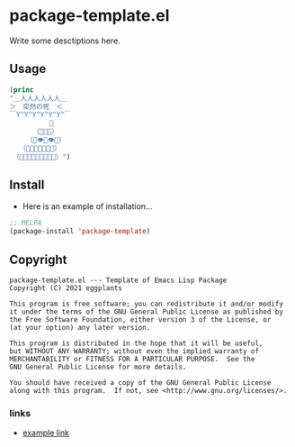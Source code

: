 * package-template.el

Write some desctiptions here.

[[http://www.magipoka.com/images/i.nuseek.com/images/template/360x318/ist2_746781_female_student.jpg]]

** Usage

#+BEGIN_SRC emacs-lisp
(princ
"＿人人人人人人＿
＞　突然の死　＜
￣Y^Y^Y^Y^Y^Y^￣
　　　　　　👑
　　　　（💩💩💩）
　　　（💩👁💩👁💩）
　　（💩💩💩👃💩💩💩）
　（💩💩💩💩👄💩💩💩💩）")
#+END_SRC

#+RESULTS:
"＿人人人人人人＿
＞　突然の死　＜
￣Y^Y^Y^Y^Y^Y^￣
　　　　　　👑
　　　　（💩💩💩）
　　　（💩👁💩👁💩）
　　（💩💩💩👃💩💩💩）
　（💩💩💩💩👄💩💩💩💩）"

** Install

- Here is an example of installation...

#+BEGIN_SRC emacs-lisp
;; MELPA
(package-install 'package-template)
#+END_SRC


** Copyright
   : package-template.el --- Template of Emacs Lisp Package
   : Copyright (C) 2021 eggplants
   : 
   : This program is free software; you can redistribute it and/or modify
   : it under the terms of the GNU General Public License as published by
   : the Free Software Foundation, either version 3 of the License, or
   : (at your option) any later version.
   : 
   : This program is distributed in the hope that it will be useful,
   : but WITHOUT ANY WARRANTY; without even the implied warranty of
   : MERCHANTABILITY or FITNESS FOR A PARTICULAR PURPOSE.  See the
   : GNU General Public License for more details.
   : 
   : You should have received a copy of the GNU General Public License
   : along with this program.  If not, see <http://www.gnu.org/licenses/>.


*** links

- [[http://example.com][example link]]

